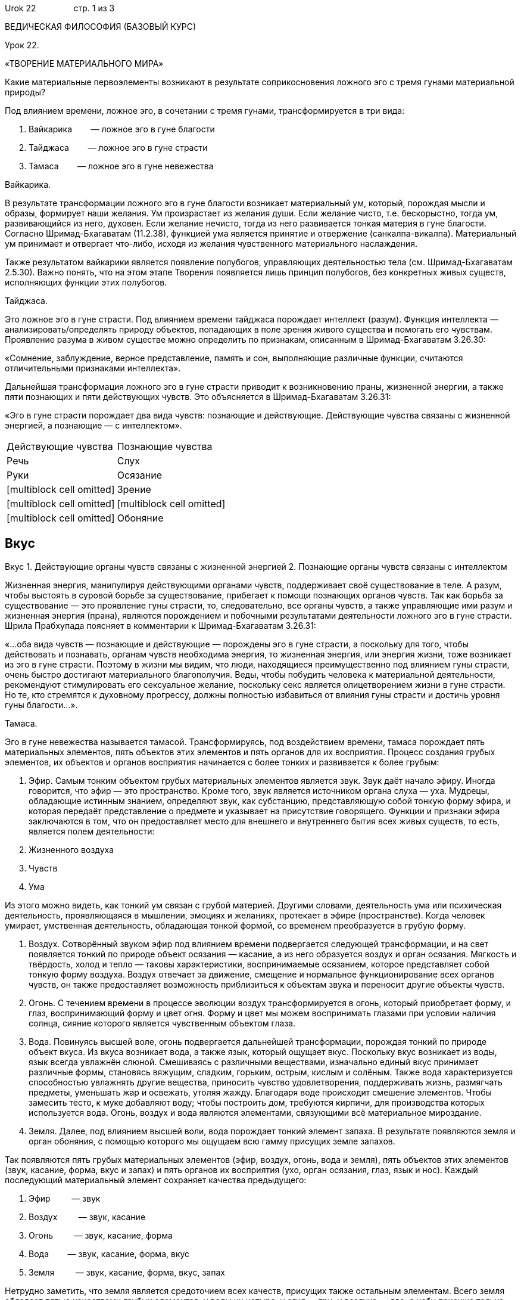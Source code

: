 Urok 22                стр. 1 из 3

ВЕДИЧЕСКАЯ ФИЛОСОФИЯ (БАЗОВЫЙ КУРС)

Урок 22.

«ТВОРЕНИЕ МАТЕРИАЛЬНОГО МИРА»

Какие материальные первоэлементы возникают в результате соприкосновения
ложного эго с тремя гунами материальной природы?

Под влиянием времени, ложное эго, в сочетании с тремя гунами,
трансформируется в три вида:

1.  Вайкарика        — ложное эго в гуне благости
2.  Тайджаса        — ложное эго в гуне страсти
3.  Тамаса        — ложное эго в гуне невежества

Вайкарика.

В результате трансформации ложного эго в гуне благости возникает
материальный ум, который, порождая мысли и образы, формирует наши
желания. Ум произрастает из желания души. Если желание чисто, т.е.
бескорыстно, тогда ум, развивающийся из него, духовен. Если желание
нечисто, тогда из него развивается тонкая материя в гуне благости.
Согласно Шримад-Бхагаватам (11.2.38), функцией ума является принятие и
отвержение (санкалпа-викалпа). Материальный ум принимает и отвергает
что-либо, исходя из желания чувственного материального наслаждения.

Также результатом вайкарики является появление полубогов, управляющих
деятельностью тела (см. Шримад-Бхагаватам 2.5.30). Важно понять, что на
этом этапе Творения появляется лишь принцип полубогов, без конкретных
живых существ, исполняющих функции этих полубогов.

Тайджаса.

Это ложное эго в гуне страсти. Под влиянием времени тайджаса порождает
интеллект (разум). Функция интеллекта — анализировать/определять природу
объектов, попадающих в поле зрения живого существа и помогать его
чувствам. Проявление разума в живом существе можно определить по
признакам, описанным в Шримад-Бхагаватам 3.26.30:

«Сомнение, заблуждение, верное представление, память и сон, выполняющие
различные функции, считаются отличительными признаками интеллекта».

Дальнейшая трансформация ложного эго в гуне страсти приводит к
возникновению праны, жизненной энергии, а также пяти познающих и пяти
действующих чувств. Это объясняется в Шримад-Бхагаватам 3.26.31:

«Эго в гуне страсти порождает два вида чувств: познающие и действующие.
Действующие чувства связаны с жизненной энергией, а познающие — с
интеллектом».

[cols=",",]
|====================================================
|Действующие чувства |Познающие чувства
|Речь |Слух
|Руки |Осязание
|[multiblock cell omitted] |Зрение
|[multiblock cell omitted] |[multiblock cell omitted]
|[multiblock cell omitted] |Обоняние
|====================================================

Вкус
----

Вкус
1.  Действующие органы чувств связаны с жизненной энергией
2.  Познающие органы чувств связаны с интеллектом

Жизненная энергия, манипулируя действующими органами чувств,
поддерживает своё существование в теле. А разум, чтобы выстоять в
суровой борьбе за существование, прибегает к помощи познающих органов
чувств. Так как борьба за существование — это проявление гуны страсти,
то, следовательно, все органы чувств, а также управляющие ими разум и
жизненная энергия (прана), являются порождением и побочными результатами
деятельности ложного эго в гуне страсти. Шрила Прабхупада поясняет в
комментарии к Шримад-Бхагаватам 3.26.31:

«…оба вида чувств — познающие и действующие — порождены эго в гуне
страсти, а поскольку для того, чтобы действовать и познавать, органам
чувств необходима энергия, то жизненная энергия, или энергия жизни, тоже
возникает из эго в гуне страсти. Поэтому в жизни мы видим, что люди,
находящиеся преимущественно под влиянием гуны страсти, очень быстро
достигают материального благополучия. Веды, чтобы побудить человека к
материальной деятельности, рекомендуют стимулировать его сексуальное
желание, поскольку секс является олицетворением жизни в гуне страсти. Но
те, кто стремятся к духовному прогрессу, должны полностью избавиться от
влияния гуны страсти и достичь уровня гуны благости…».

Тамаса.

Эго в гуне невежества называется тамасой. Трансформируясь, под
воздействием времени, тамаса порождает пять материальных элементов, пять
объектов этих элементов и пять органов для их восприятия. Процесс
создания грубых элементов, их объектов и органов восприятия начинается с
более тонких и развивается к более грубым:

1.  Эфир. Самым тонким объектом грубых материальных элементов является
звук. Звук даёт начало эфиру. Иногда говорится, что эфир — это
пространство. Кроме того, звук является источником органа слуха — уха.
Мудрецы, обладающие истинным знанием, определяют звук, как субстанцию,
представляющую собой тонкую форму эфира, и которая передаёт
представление о предмете и указывает на присутствие говорящего. Функции
и признаки эфира заключаются в том, что он предоставляет место для
внешнего и внутреннего бытия всех живых существ, то есть, является полем
деятельности:

1.  Жизненного воздуха
2.  Чувств
3.  Ума

Из этого можно видеть, как тонкий ум связан с грубой материей. Другими
словами, деятельность ума или психическая деятельность, проявляющаяся в
мышлении, эмоциях и желаниях, протекает в эфире (пространстве). Когда
человек умирает, умственная деятельность, обладающая тонкой формой, со
временем преобразуется в грубую форму.

1.  Воздух. Сотворённый звуком эфир под влиянием времени подвергается
следующей трансформации, и на свет появляется тонкий по природе объект
осязания — касание, а из него образуется воздух и орган осязания.
Мягкость и твёрдость, холод и тепло — таковы характеристики,
воспринимаемые осязанием, которое представляет собой тонкую форму
воздуха. Воздух отвечает за движение, смещение и нормальное
функционирование всех органов чувств, он также предоставляет возможность
приблизиться к объектам звука и переносит другие объекты чувств.
2.  Огонь. С течением времени в процессе эволюции воздух
трансформируется в огонь, который приобретает форму, и глаз,
воспринимающий форму и цвет огня. Форму и цвет мы можем воспринимать
глазами при условии наличия солнца, сияние которого является чувственным
объектом глаза.
3.  Вода. Повинуясь высшей воле, огонь подвергается дальнейшей
трансформации, порождая тонкий по природе объект вкуса. Из вкуса
возникает вода, а также язык, который ощущает вкус. Поскольку вкус
возникает из воды, язык всегда увлажнён слюной. Смешиваясь с различными
веществами, изначально единый вкус принимает различные формы, становясь
вяжущим, сладким, горьким, острым, кислым и солёным. Также вода
характеризуется способностью увлажнять другие вещества, приносить
чувство удовлетворения, поддерживать жизнь, размягчать предметы,
уменьшать жар и освежать, утоляя жажду. Благодаря воде происходит
смешение элементов. Чтобы замесить тесто, к муке добавляют воду; чтобы
построить дом, требуются кирпичи, для производства которых используется
вода. Огонь, воздух и вода являются элементами, связующими всё
материальное мироздание.
4.  Земля. Далее, под влиянием высшей воли, вода порождает тонкий
элемент запаха. В результате появляются земля и орган обоняния, с
помощью которого мы ощущаем всю гамму присущих земле запахов.

Так появляются пять грубых материальных элементов (эфир, воздух, огонь,
вода и земля), пять объектов этих элементов (звук, касание, форма, вкус
и запах) и пять органов их восприятия (ухо, орган осязания, глаз, язык и
нос). Каждый последующий материальный элемент сохраняет качества
предыдущего:

1.  Эфир         — звук
2.  Воздух         — звук, касание
3.  Огонь         — звук, касание, форма
4.  Вода        — звук, касание, форма, вкус
5.  Земля         — звук, касание, форма, вкус, запах

Нетрудно заметить, что земля является средоточием всех качеств, присущих
также остальным элементам. Всего земля обладает пятью качествами грубых
элементов, у воды их четыре, у огня — три, у воздуха — два, а небу
присуще только одно качество — звук. Так, исследуя качества различных
элементов, проницательный человек может увидеть причину их появления.

В Шримад-Бхагаватам 3.26.49 говорится:

«Поскольку причина присутствует и в следствии, признаки причины можно
обнаружить в следствии. Вот почему только земля содержит в себе
отличительные качества всех остальных элементов».

Итак, причиной появления земли является вода, причиной воды — огонь,
причиной огня — воздух, причиной воздуха — эфир, причиной эфира — звук,
а причиной звука — эго в гуне невежества (тамаса). Эго в гуне невежества
возникает благодаря взгляду Маха-Вишну, который активизирует три гуны
материальной природы и привносит в махат-таттву живые существа. Причина
появления Маха-Вишну — Второй Санкаршана, причина Второго Санкаршаны —
Господь Нараяна, причина Нараяны — Первый Санкаршана, причина Первого
Санкаршаны — Баларама, а причина Баларамы — Господь Кришна, Верховная
Божественная Личность. Поэтому Кришна является причиной всех причин.

Любой разумный человек, проследив динамику трансформации материального
мира из непроявленного состояния в проявленное, придёт к пониманию, что
это возможно только благодаря присутствию высшей воли, воли Бога. Без
Его воли материальные элементы не способны даже соединиться вместе, не
говоря уже о том, чтобы иметь определённое предназначение.

Вот что об этом говорится в Шримад-Бхагаватам 3.26.18:

«Являя Свои энергии, Господь, Верховная Божественная Личность, соединяет
различные материальные элементы, находясь внутри них в образе Сверхдуши
и вне их в образе вечного времени».

Важно отметить, что весь процесс Творения происходит от тонкого к
грубому. Этот принцип находит свое отражение как 2-ой закон
термодинамики, принятый современной наукой. Самая тонкая реальность —
духовная, поэтому источником материального мира является, в конечном
итоге, дух.

Как осуществляется вторичное Творение — висарга?

Далее Господь Брахма (первое живое существо во вселенной), наделённый
особыми полномочиями соединять материальные первоэлементы в
разнообразные формы, осуществляет вторичный этап Творения. Он медитирует
на духовные звуки, олицетворяющие собой духовные формы и, видя эти
формы, творит по их подобию и на их основе материальные формы. «Все
многообразные искаженные материальные формы имеют свой точный духовный
прообраз в духовном мире» (Шримад-Бхагаватам 2.6.1, комм.). Так
постепенно во вселенной появляются 8400000 форм жизни, в которые, в
соответствии со своим уровнем сознания и деятельностью в прошлом,
воплощаются обусловленные живые существа.

Как проявляется во вселенной время?
